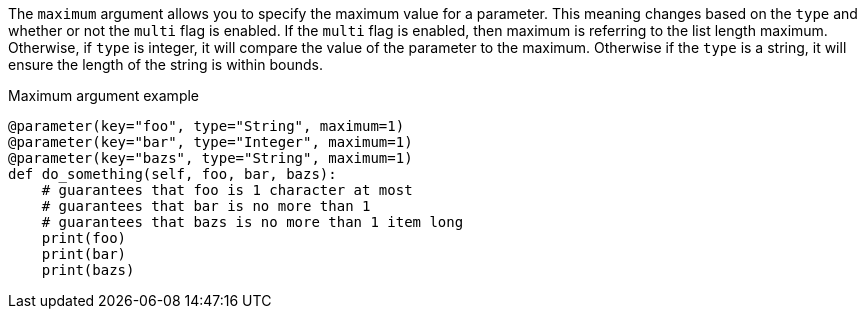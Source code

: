 The `maximum` argument allows you to specify the maximum value for a parameter. This meaning changes based on the `type` and whether or not the `multi` flag is enabled. If the `multi` flag is enabled, then maximum is referring to the list length maximum. Otherwise, if `type` is integer, it will compare the value of the parameter to the maximum. Otherwise if the `type` is a string, it will ensure the length of the string is within bounds.

[source,python]
.Maximum argument example
----
@parameter(key="foo", type="String", maximum=1)
@parameter(key="bar", type="Integer", maximum=1)
@parameter(key="bazs", type="String", maximum=1)
def do_something(self, foo, bar, bazs):
    # guarantees that foo is 1 character at most
    # guarantees that bar is no more than 1
    # guarantees that bazs is no more than 1 item long
    print(foo)
    print(bar)
    print(bazs)
----
